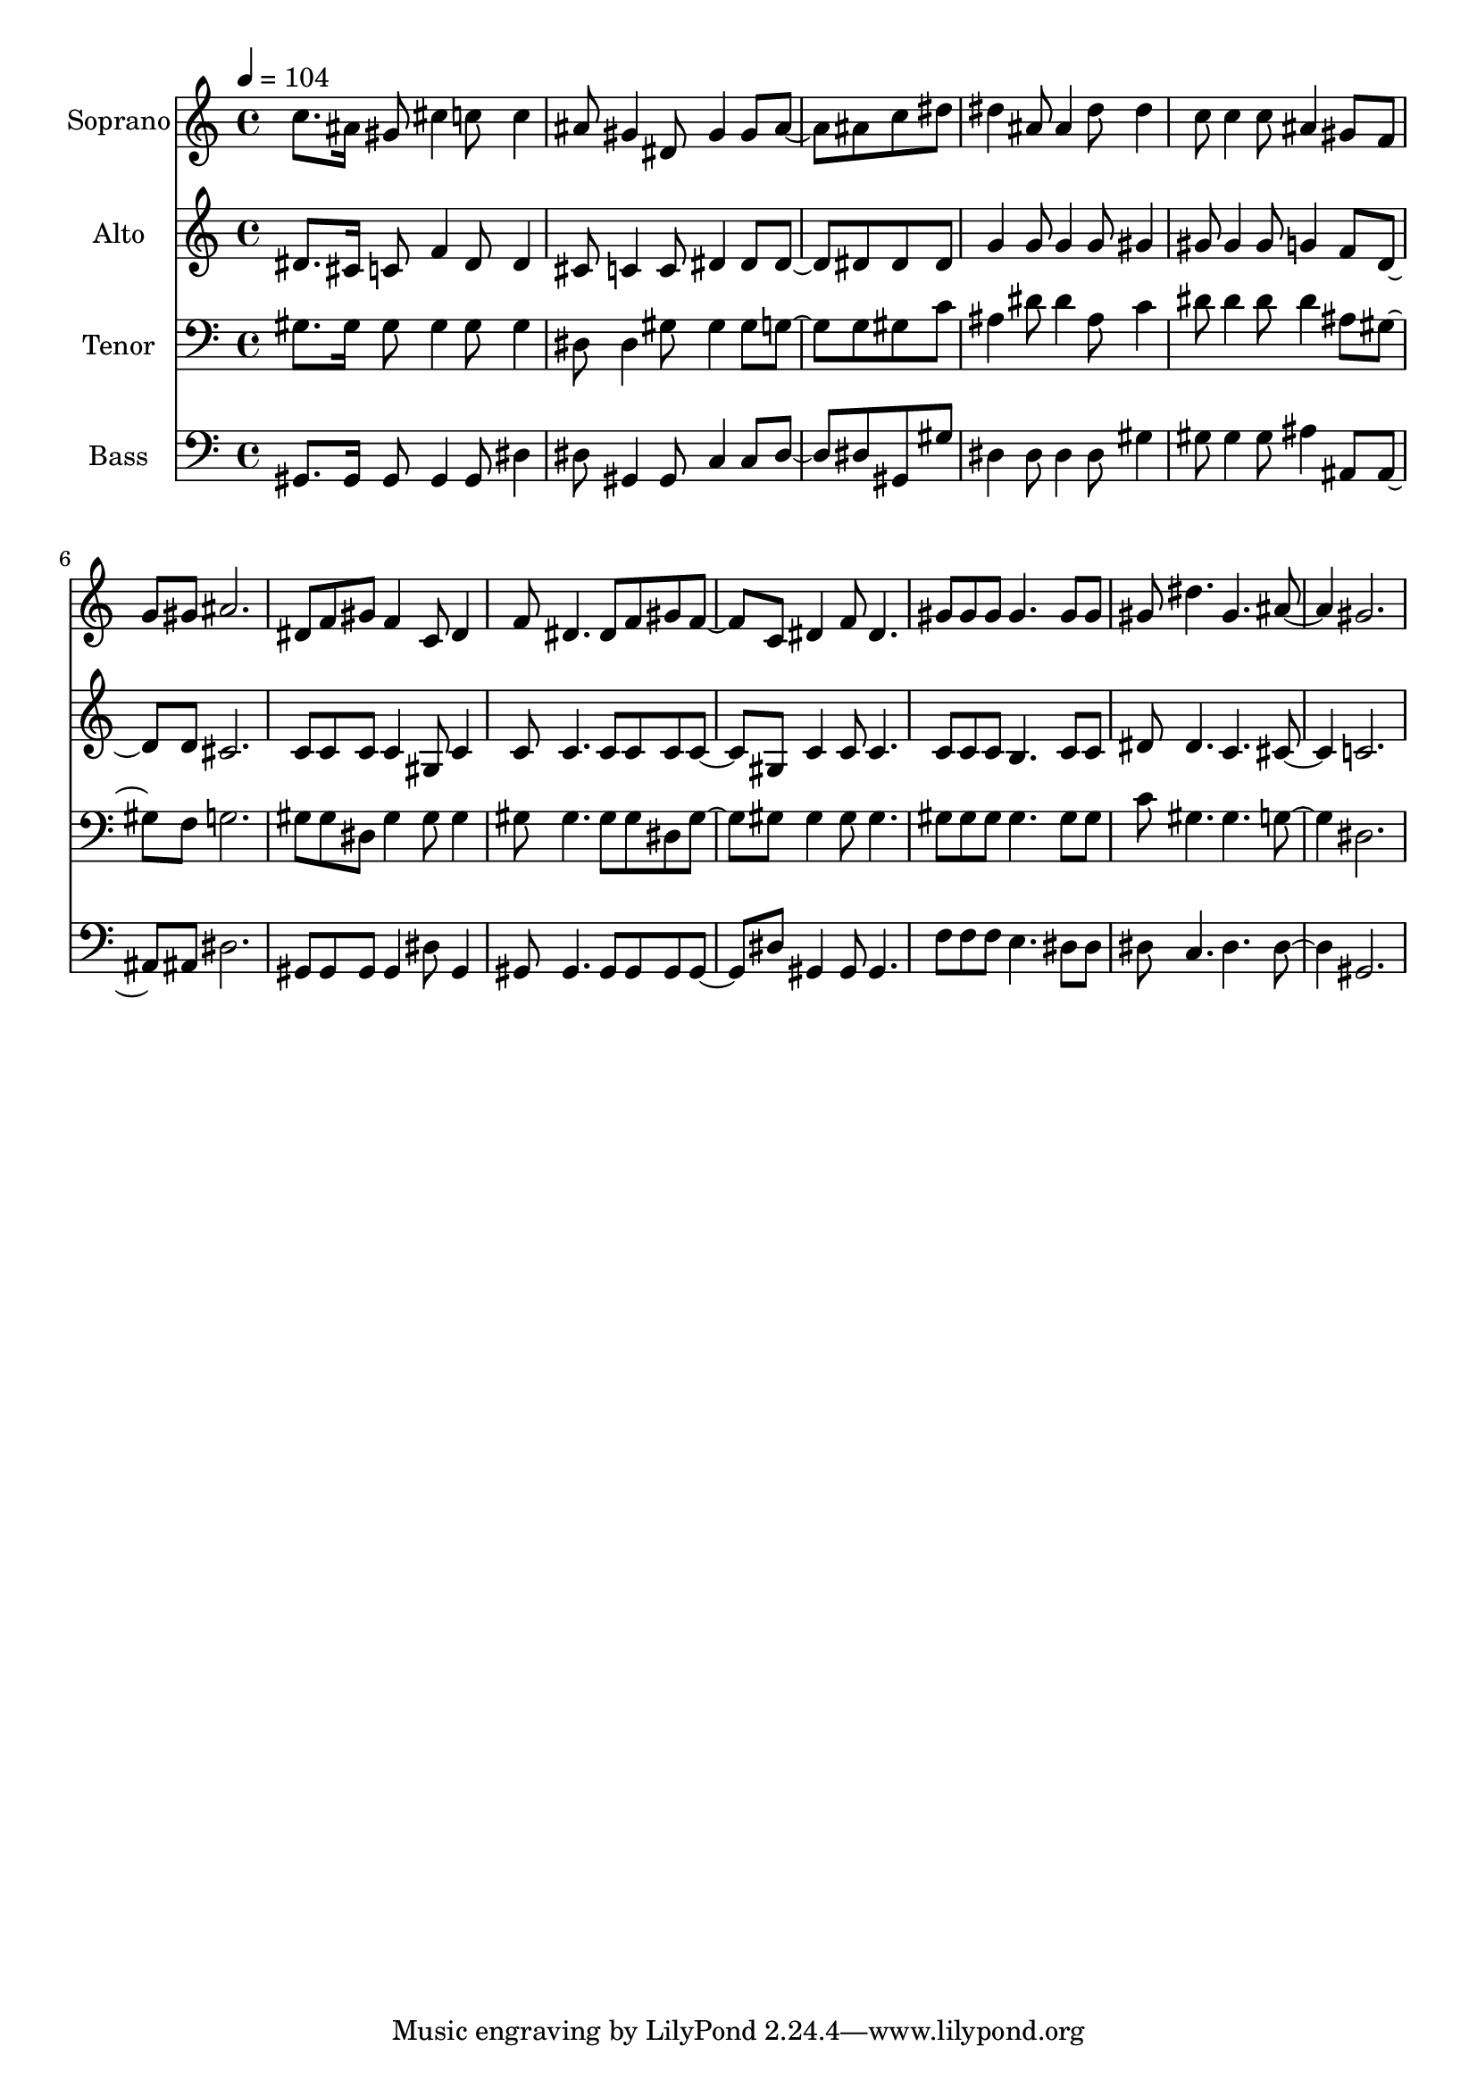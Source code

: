 % Lily was here -- automatically converted by c:/Program Files (x86)/LilyPond/usr/bin/midi2ly.py from output/midi/185-jesus-is-all-the-world-to-me.mid
\version "2.14.0"

\layout {
  \context {
    \Voice
    \remove "Note_heads_engraver"
    \consists "Completion_heads_engraver"
    \remove "Rest_engraver"
    \consists "Completion_rest_engraver"
  }
}

trackAchannelA = {
  
  \set Staff.instrumentName = "Conduct"
  
}

trackA = <<
  \context Voice = voiceA \trackAchannelA
>>


trackBchannelA = {
  
  \set Staff.instrumentName = "Soprano"
  
  \tempo 4 = 104 
  
}

trackBchannelB = \relative c {
  c''8. ais16 gis8 cis4 c8 c4 
  | % 2
  ais8 gis4 dis8 gis4 gis8 ais4 ais8 c8*5 dis8 
  | % 4
  dis4 ais8 ais4 dis8 dis4 
  | % 5
  c8 c4 c8 ais4 gis8 f 
  | % 6
  g gis ais2. 
  | % 7
  dis,8 f gis f4 c8 dis4 
  | % 8
  f8 dis4. dis8 f gis f4 c8 dis4 f8 dis4. 
  | % 10
  gis8 gis gis gis4. gis8 gis 
  | % 11
  gis dis'4. gis, ais gis2. 
  | % 13
  
}

trackB = <<
  \context Voice = voiceA \trackBchannelA
  \context Voice = voiceB \trackBchannelB
>>


trackCchannelA = {
  
  \set Staff.instrumentName = "Alto"
  
}

trackCchannelB = \relative c {
  dis'8. cis16 c8 f4 dis8 dis4 
  | % 2
  cis8 c4 c8 dis4 dis8 dis4 dis8 dis8*5 dis8 
  | % 4
  g4 g8 g4 g8 gis4 
  | % 5
  gis8 gis4 gis8 g4 f8 d4 d8 cis2. 
  | % 7
  c8 c c c4 gis8 c4 
  | % 8
  c8 c4. c8 c c c4 gis8 c4 c8 c4. 
  | % 10
  c8 c c b4. c8 c 
  | % 11
  dis dis4. c cis c2. 
  | % 13
  
}

trackC = <<
  \context Voice = voiceA \trackCchannelA
  \context Voice = voiceB \trackCchannelB
>>


trackDchannelA = {
  
  \set Staff.instrumentName = "Tenor"
  
}

trackDchannelB = \relative c {
  gis'8. gis16 gis8 gis4 gis8 gis4 
  | % 2
  dis8 dis4 gis8 gis4 gis8 g4 g8 gis8*5 c8 
  | % 4
  ais4 dis8 dis4 ais8 c4 
  | % 5
  dis8 dis4 dis8 dis4 ais8 gis4 f8 g2. 
  | % 7
  gis8 gis dis gis4 gis8 gis4 
  | % 8
  gis8 gis4. gis8 gis dis gis4 gis8 gis4 gis8 gis4. 
  | % 10
  gis8 gis gis gis4. gis8 gis 
  | % 11
  c gis4. gis g dis2. 
  | % 13
  
}

trackD = <<

  \clef bass
  
  \context Voice = voiceA \trackDchannelA
  \context Voice = voiceB \trackDchannelB
>>


trackEchannelA = {
  
  \set Staff.instrumentName = "Bass"
  
}

trackEchannelB = \relative c {
  gis8. gis16 gis8 gis4 gis8 dis'4 
  | % 2
  dis8 gis,4 gis8 c4 c8 dis4 dis8 gis,8*5 gis'8 
  | % 4
  dis4 dis8 dis4 dis8 gis4 
  | % 5
  gis8 gis4 gis8 ais4 ais,8 ais4 ais8 dis2. 
  | % 7
  gis,8 gis gis gis4 dis'8 gis,4 
  | % 8
  gis8 gis4. gis8 gis gis gis4 dis'8 gis,4 gis8 gis4. 
  | % 10
  f'8 f f e4. dis8 dis 
  | % 11
  dis c4. dis dis gis,2. 
  | % 13
  
}

trackE = <<

  \clef bass
  
  \context Voice = voiceA \trackEchannelA
  \context Voice = voiceB \trackEchannelB
>>


\score {
  <<
    \context Staff=trackB \trackA
    \context Staff=trackB \trackB
    \context Staff=trackC \trackA
    \context Staff=trackC \trackC
    \context Staff=trackD \trackA
    \context Staff=trackD \trackD
    \context Staff=trackE \trackA
    \context Staff=trackE \trackE
  >>
  \layout {}
  \midi {}
}
